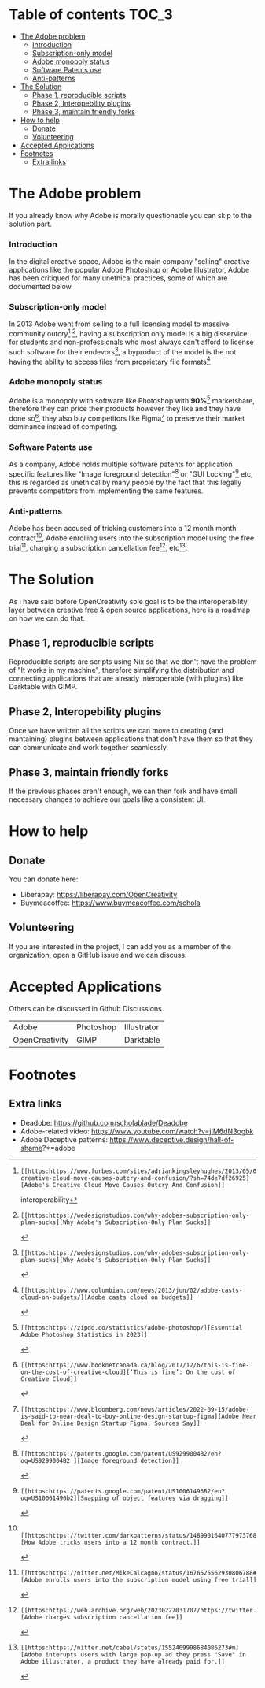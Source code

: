 * What is OpenCreativity? :noexport:
OpenCreativity sole goal is to be the interoperability layer between creative free & open source applications, Unlike Adobe where there is cohesion between applications, in FOSS applications, there is a lack of interoperability that's holding back the applications, OpenCreativity goal is to tackle this problem.
* Table of contents :TOC_3:
- [[#the-adobe-problem][The Adobe problem]]
    - [[#introduction][Introduction]]
    - [[#subscription-only-model][Subscription-only model]]
    - [[#adobe-monopoly-status][Adobe monopoly status]]
    - [[#software-patents-use][Software Patents use]]
    - [[#anti-patterns][Anti-patterns]]
- [[#the-solution][The Solution]]
  - [[#phase-1-reproducible-scripts][Phase 1, reproducible scripts]]
  - [[#phase-2-interopebility-plugins][Phase 2, Interopebility plugins]]
  - [[#phase-3-maintain-friendly-forks][Phase 3, maintain friendly forks]]
- [[#how-to-help][How to help]]
  - [[#donate][Donate]]
  - [[#volunteering][Volunteering]]
- [[#accepted-applications][Accepted Applications]]
- [[#footnotes][Footnotes]]
  - [[#extra-links][Extra links]]

* The Adobe problem
If you already know why Adobe is morally questionable you can skip to the solution part.
*** Introduction
In the digital creative space, Adobe is the main company "selling" creative applications like the popular Adobe Photoshop or Adobe Illustrator, Adobe has been critiqued for many unethical practices, some of which are documented below.
*** Subscription-only model
In 2013 Adobe went from selling to a full licensing model to massive community outcry[fn:1] [fn:2], having a subscription only model is a big disservice for students and non-professionals who most always can't afford to license such software for their endevors[fn:2], a byproduct of the model is the not having the ability to access files from proprietary file formats[fn:3]
*** Adobe monopoly status
Adobe is a monopoly with software like Photoshop with *90%*[fn:4] marketshare, therefore they can price their products however they like and they have done so[fn:5], they also buy competitors like Figma[fn:6] to preserve their market dominance instead of competing.
*** Software Patents use
As a company, Adobe holds multiple software patents for application specific features like "Image foreground detection"[fn:7] or "GUI Locking"[fn:8] etc, this is regarded as unethical by many people by the fact that this legally prevents competitors from implementing the same features.
*** Anti-patterns
Adobe has been accused of tricking customers into a 12 month month contract[fn:9], Adobe enrolling users into the subscription model using the free trial[fn:10], charging a subscription cancellation fee[fn:11], etc[fn:12].
* The Solution
As i have said before OpenCreativity sole goal is to be the interoperability layer between creative free & open source applications, here is a roadmap on how we can do that.
** Phase 1, reproducible scripts
Reproducible scripts are scripts using Nix so that we don't have the problem of "It works in my machine", therefore simplifying the distribution and connecting applications that are already interoperable (with plugins) like Darktable with GIMP.
** Phase 2, Interopebility plugins
Once we have written all the scripts we can move to creating (and mantaining) plugins between applications that don't have them so that they can communicate and work together seamlessly.
** Phase 3, maintain friendly forks
If the previous phases aren't enough, we can then fork and have small necessary changes to achieve our goals like a consistent UI.
* How to help
** Donate
You can donate here:
- Liberapay: https://liberapay.com/OpenCreativity
- Buymeacoffee: https://www.buymeacoffee.com/schola
** Volunteering
If you are interested in the project, I can add you as a member of the organization, open a GitHub issue and we can discuss.
* Accepted Applications
Others can be discussed in Github Discussions.
| Adobe          | Photoshop | Illustrator |
| OpenCreativity | GIMP      | Darktable   |
* Footnotes
[fn:1]: [[https:https://www.forbes.com/sites/adriankingsleyhughes/2013/05/09/adobes-creative-cloud-move-causes-outcry-and-confusion/?sh=74de7df26925][Adobe's Creative Cloud Move Causes Outcry And Confusion]]
interoperability
[fn:2]: [[https:https://wedesignstudios.com/why-adobes-subscription-only-plan-sucks][Why Adobe's Subscription-Only Plan Sucks]]

[fn:3]: [[https:https://www.columbian.com/news/2013/jun/02/adobe-casts-cloud-on-budgets/][Adobe casts cloud on budgets]]

[fn:4]: [[https:https://zipdo.co/statistics/adobe-photoshop/][Essential Adobe Photoshop Statistics in 2023]]

[fn:5]: [[https:https://www.booknetcanada.ca/blog/2017/12/6/this-is-fine-on-the-cost-of-creative-cloud][‘This is fine’: On the cost of Creative Cloud]]

[fn:6]: [[https:https://www.bloomberg.com/news/articles/2022-09-15/adobe-is-said-to-near-deal-to-buy-online-design-startup-figma][Adobe Near Deal for Online Design Startup Figma, Sources Say]]

[fn:7]: [[https:https://patents.google.com/patent/US9299004B2/en?oq=US9299004B2 ][Image foreground detection]]

[fn:8]: [[https:https://patents.google.com/patent/US10061496B2/en?oq=US10061496b2][Snapping of object features via dragging]]

[fn:9]:  [[https:https://twitter.com/darkpatterns/status/1489901640777973768#m][How Adobe tricks users into a 12 month contract.]]

[fn:10]: [[https:https://nitter.net/MikeCalcagno/status/1676525562930806788#m][Adobe enrolls users into the subscription model using free trial]]

[fn:11]: [[https:https://web.archive.org/web/20230227031707/https://twitter.com/MRDADDGUY/status/1381628427246039045][Adobe charges subscription cancellation fee]]

[fn:12]: [[https:https://nitter.net/cabel/status/1552409998684086273#m][Adobe interupts users with large pop-up ad they press "Save" in Adobe illustrator, a product they have already paid for.]] 

** Extra links
- Deadobe: https://github.com/scholablade/Deadobe
- Adobe-related video: https://www.youtube.com/watch?v=jIM6dN3ogbk
- Adobe Deceptive patterns: https://www.deceptive.design/hall-of-shame?*=adobe
